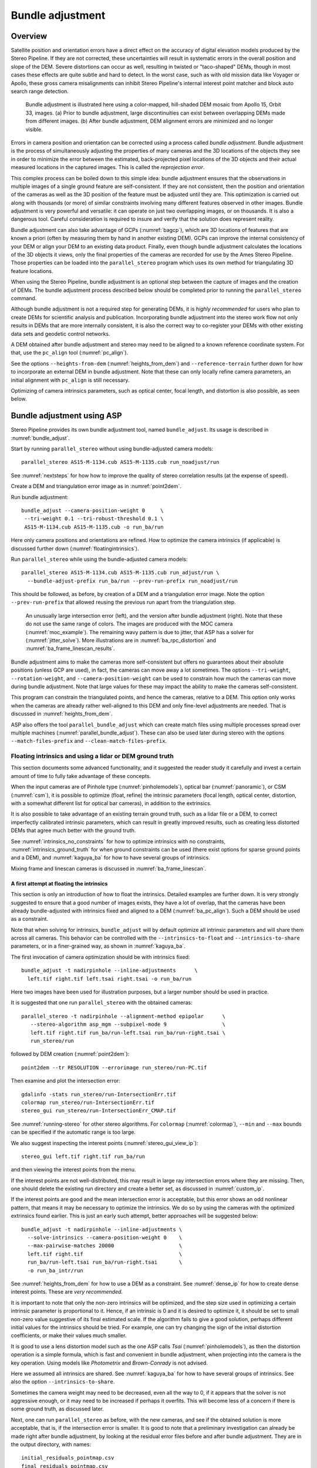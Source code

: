 .. _bundle_adjustment:

Bundle adjustment
=================

Overview
--------

Satellite position and orientation errors have a direct effect on the
accuracy of digital elevation models produced by the Stereo Pipeline. If
they are not corrected, these uncertainties will result in systematic
errors in the overall position and slope of the DEM. Severe distortions
can occur as well, resulting in twisted or "taco-shaped" DEMs, though in
most cases these effects are quite subtle and hard to detect. In the
worst case, such as with old mission data like Voyager or Apollo, these
gross camera misalignments can inhibit Stereo Pipeline's internal
interest point matcher and block auto search range detection.

.. figure:: images/ba_orig_adjusted.png

   Bundle adjustment is illustrated here using a color-mapped, hill-shaded
   DEM mosaic from Apollo 15, Orbit 33, images. (a) Prior to bundle
   adjustment, large discontinuities can exist between overlapping DEMs
   made from different images. (b) After bundle adjustment, DEM alignment
   errors are minimized and no longer visible.

Errors in camera position and orientation can be corrected using a
process called *bundle adjustment*. Bundle adjustment is the process of
simultaneously adjusting the properties of many cameras and the 3D
locations of the objects they see in order to minimize the error between
the estimated, back-projected pixel locations of the 3D objects and
their actual measured locations in the captured images. This is called
the *reprojection error*.

This complex process can be boiled down to this simple idea: bundle
adjustment ensures that the observations in multiple images of a single
ground feature are self-consistent. If they are not consistent, then the
position and orientation of the cameras as well as the 3D position of
the feature must be adjusted until they are. This optimization is
carried out along with thousands (or more) of similar constraints
involving many different features observed in other images. Bundle
adjustment is very powerful and versatile: it can operate on just two
overlapping images, or on thousands. It is also a dangerous tool.
Careful consideration is required to insure and verify that the solution
does represent reality.

Bundle adjustment can also take advantage of GCPs (:numref:`bagcp`), which are
3D locations of features that are known a priori (often by measuring them by
hand in another existing DEM). GCPs can improve the internal consistency of your
DEM or align your DEM to an existing data product. Finally, even though bundle
adjustment calculates the locations of the 3D objects it views, only the final
properties of the cameras are recorded for use by the Ames Stereo Pipeline.
Those properties can be loaded into the ``parallel_stereo`` program which uses
its own method for triangulating 3D feature locations.

When using the Stereo Pipeline, bundle adjustment is an optional step
between the capture of images and the creation of DEMs. The bundle
adjustment process described below should be completed prior to running
the ``parallel_stereo`` command.

Although bundle adjustment is not a required step for generating DEMs,
it is *highly recommended* for users who plan to create DEMs for
scientific analysis and publication. Incorporating bundle adjustment
into the stereo work flow not only results in DEMs that are more
internally consistent, it is also the correct way to co-register your
DEMs with other existing data sets and geodetic control networks.

A DEM obtained after bundle adjustment and stereo may need to be aligned
to a known reference coordinate system. For that, use the ``pc_align``
tool (:numref:`pc_align`).

See the options ``--heights-from-dem`` (:numref:`heights_from_dem`)
and ``--reference-terrain`` further down for how to incorporate an
external DEM in bundle adjustment.  Note that these can only locally
refine camera parameters, an initial alignment with ``pc_align`` is
still necessary.

Optimizing of camera intrinsics parameters, such as optical center,
focal length, and distortion is also possible, as seen below.

.. _baasp:

Bundle adjustment using ASP
---------------------------

Stereo Pipeline provides its own bundle adjustment tool, named
``bundle_adjust``. Its usage is described in :numref:`bundle_adjust`.

Start by running ``parallel_stereo`` without using bundle-adjusted camera
models::

    parallel_stereo AS15-M-1134.cub AS15-M-1135.cub run_noadjust/run

See :numref:`nextsteps` for how how to improve the quality of stereo
correlation results (at the expense of speed).

Create a DEM and triangulation error image as in :numref:`point2dem`.

Run bundle adjustment::

    bundle_adjust --camera-position-weight 0     \
     --tri-weight 0.1 --tri-robust-threshold 0.1 \
     AS15-M-1134.cub AS15-M-1135.cub -o run_ba/run

Here only camera positions and orientations are refined. How to optimize the
camera intrinsics (if applicable) is discussed further down
(:numref:`floatingintrinsics`).

Run ``parallel_stereo`` while using the bundle-adjusted camera models::

    parallel_stereo AS15-M-1134.cub AS15-M-1135.cub run_adjust/run \
      --bundle-adjust-prefix run_ba/run --prev-run-prefix run_noadjust/run

This should be followed, as before, by creation of a DEM and a triangulation
error image. Note the option ``--prev-run-prefix`` that allowed reusing
the previous run apart from the triangulation step.

.. figure:: images/MOC_tri_error.png
   :name: moc_dem_intersection_errors

   An unusually large intersection error (left), and the version after bundle
   adjustment (right). Note that these do not use the same range of colors. The
   images are produced with the MOC camera (:numref:`moc_example`). The
   remaining wavy pattern is due to jitter, that ASP has a solver for
   (:numref:`jitter_solve`). More illustrations are in
   :numref:`ba_rpc_distortion` and :numref:`ba_frame_linescan_results`.

Bundle adjustment aims to make the cameras more self-consistent but offers no
guarantees about their absolute positions (unless GCP are used), in fact, the
cameras can move away a lot sometimes. The options ``--tri-weight``,   
``--rotation-weight``, and ``--camera-position-weight`` can be used to constrain
how much the cameras can move during bundle adjustment. Note that large values
for these may impact the ability to make the cameras self-consistent.

This program can constrain the triangulated points, and hence the cameras,
relative to a DEM. This option only works when the cameras are already
rather well-aligned to this DEM and only fine-level adjustments are needed.
That is discussed in :numref:`heights_from_dem`.

ASP also offers the tool ``parallel_bundle_adjust`` which can create
match files using multiple processes spread over multiple machines
(:numref:`parallel_bundle_adjust`). These can also be used later
during stereo with the options ``--match-files-prefix`` and
``--clean-match-files-prefix``.

.. _floatingintrinsics:

Floating intrinsics and using a lidar or DEM ground truth
~~~~~~~~~~~~~~~~~~~~~~~~~~~~~~~~~~~~~~~~~~~~~~~~~~~~~~~~~

This section documents some advanced functionality, and it suggested the
reader study it carefully and invest a certain amount of time to fully
take advantage of these concepts.

When the input cameras are of Pinhole type (:numref:`pinholemodels`), optical
bar (:numref:`panoramic`), or CSM (:numref:`csm`), it is possible to optimize
(float, refine) the intrinsic parameters (focal length, optical center,
distortion, with a somewhat different list for optical bar cameras), in addition
to the extrinsics. 

It is also possible to take advantage of an existing terrain ground truth, such
as a lidar file or a DEM, to correct imperfectly calibrated intrinsic
parameters, which can result in greatly improved results, such as creating less
distorted DEMs that agree much better with the ground truth.

See :numref:`intrinsics_no_constraints` for how to optimize intrinsics with no
constraints, :numref:`intrinsics_ground_truth` for when ground constraints can
be used (there exist options for sparse ground points and a DEM), and
:numref:`kaguya_ba` for how to have several groups of intrinsics. 

Mixing frame and linescan cameras is discussed in :numref:`ba_frame_linescan`.

.. _intrinsics_no_constraints:

A first attempt at floating the intrinsics
^^^^^^^^^^^^^^^^^^^^^^^^^^^^^^^^^^^^^^^^^^

This section is only an introduction of how to float the intrinsics. Detailed
examples are further down. It is very strongly suggested to ensure that a good
number of images exists, they have a lot of overlap, that the cameras have been
already bundle-adjusted with intrinsics fixed and aligned to a DEM
(:numref:`ba_pc_align`). Such a DEM should be used as a constraint. 

Note that when solving for intrinsics, ``bundle_adjust`` will by default
optimize all intrinsic parameters and will share them across all cameras. This
behavior can be controlled with the ``--intrinsics-to-float`` and
``--intrinsics-to-share`` parameters, or in a finer-grained way, as shown in
:numref:`kaguya_ba`.

The first invocation of camera optimization should be with intrinsics fixed::

     bundle_adjust -t nadirpinhole --inline-adjustments      \
       left.tif right.tif left.tsai right.tsai -o run_ba/run

Here two images have been used for illustration purposes, but a larger number
should be used in practice.

It is suggested that one run ``parallel_stereo`` with the obtained cameras::

     parallel_stereo -t nadirpinhole --alignment-method epipolar      \
        --stereo-algorithm asp_mgm --subpixel-mode 9                  \
        left.tif right.tif run_ba/run-left.tsai run_ba/run-right.tsai \
        run_stereo/run

followed by DEM creation (:numref:`point2dem`)::

     point2dem --tr RESOLUTION --errorimage run_stereo/run-PC.tif

Then examine and plot the intersection error::

     gdalinfo -stats run_stereo/run-IntersectionErr.tif
     colormap run_stereo/run-IntersectionErr.tif
     stereo_gui run_stereo/run-IntersectionErr_CMAP.tif

See :numref:`running-stereo` for other stereo algorithms. For ``colormap``
(:numref:`colormap`), ``--min`` and ``--max`` bounds can be specified if the
automatic range is too large.

We also suggest inspecting the interest points
(:numref:`stereo_gui_view_ip`)::

     stereo_gui left.tif right.tif run_ba/run

and then viewing the interest points from the menu.

If the interest points are not well-distributed, this may result in large ray
intersection errors where they are missing. Then, one should delete the existing
run directory and create a better set, as discussed in :numref:`custom_ip`.

If the interest points are good and the mean intersection error is
acceptable, but this error shows an odd nonlinear pattern, that means
it may be necessary to optimize the intrinsics. We do so by using the
cameras with the optimized extrinsics found earlier. This is just an
early such attempt, better approaches will be suggested below::

     bundle_adjust -t nadirpinhole --inline-adjustments \
       --solve-intrinsics --camera-position-weight 0    \
       --max-pairwise-matches 20000                     \
       left.tif right.tif                               \
       run_ba/run-left.tsai run_ba/run-right.tsai       \
       -o run_ba_intr/run

See :numref:`heights_from_dem` for how to use a DEM as a constraint.
See :numref:`dense_ip` for how to create dense interest points.
These are *very recommended*.

It is important to note that only the non-zero intrinsics will be
optimized, and the step size used in optimizing a certain intrinsic
parameter is proportional to it. Hence, if an intrinsic is 0 and it is
desired to optimize it, it should be set to small non-zero value
suggestive of its final estimated scale. If the algorithm fails to give
a good solution, perhaps different initial values for the intrinsics
should be tried. For example, one can try changing the sign of the
initial distortion coefficients, or make their values much smaller.

It is good to use a lens distortion model such as the one ASP calls
*Tsai* (:numref:`pinholemodels`), as then the distortion operation
is a simple formula, which is fast and convenient in bundle adjustment,
when projecting into the camera is the key operation. Using models
like *Photometrix* and *Brown-Conrady* is not advised.

Here we assumed all intrinsics are shared. See
:numref:`kaguya_ba` for how to have several groups of
intrinsics. See also the option ``--intrinsics-to-share``.

Sometimes the camera weight may need to be decreased, even all the way
to 0, if it appears that the solver is not aggressive enough, or it may
need to be increased if perhaps it overfits. This will become less of a
concern if there is some ground truth, as discussed later.

Next, one can run ``parallel_stereo`` as before, with the new cameras,
and see if the obtained solution is more acceptable, that is, if the
intersection error is smaller. It is good to note that a preliminary
investigation can already be made right after bundle adjustment, by
looking at the residual error files before and after bundle
adjustment. They are in the output directory, with names::

     initial_residuals_pointmap.csv
     final_residuals_pointmap.csv

If desired, these csv files can be converted to a DEM with
``point2dem``, which can be invoked with::

     --csv-format 1:lon,2:lat,4:height_above_datum

then one can look at their statistics, also have them colorized, and
viewed in ``stereo_gui`` (:numref:`plot_csv`).

This file also shows how often each feature is seen in the images, so,
if three images are present, hopefully many features will be seen three
times.

.. _intrinsics_ground_truth:

Using ground truth when floating the intrinsics
^^^^^^^^^^^^^^^^^^^^^^^^^^^^^^^^^^^^^^^^^^^^^^^

If a point cloud having ground truth, such as a DEM or lidar file
exists, say named ``ref.tif``, it can be used as part of bundle
adjustment. For that, the stereo DEM obtained earlier 
needs to be first aligned to this ground truth, such as::

    pc_align --max-displacement VAL           \
      run_stereo/run-DEM.tif ref.tif          \
      --save-inv-transformed-reference-points \
      -o run_align/run 

(see the manual page of this tool in :numref:`pc_align` for more details).

This alignment can then be applied to the cameras as well::

     bundle_adjust -t nadirpinhole --inline-adjustments              \
       --initial-transform run_align/run-inverse-transform.txt       \
       left.tif right.tif run_ba/run-left.tsai run_ba/run-right.tsai \
       --apply-initial-transform-only -o run_align/run

If ``pc_align`` is called with the clouds in reverse order (the denser
cloud should always be the first), when applying the transform to the
cameras in ``bundle_adjust`` one should use ``transform.txt`` instead of
``inverse-transform.txt`` above.

Note that if your ground truth is in CSV format, any tools that use this cloud
must set ``--csv-format`` and perhaps also ``--datum`` and/or ``--csv-srs``.

See :numref:`ba_pc_align` for how to handle the case when input
adjustments exist.

There are two ways of incorporating a ground constraint in bundle adjustment.
The first one assumes that the ground truth is a DEM, and is very easy to use
with a large number of images (:numref:`heights_from_dem`). A second approach
can be used when the ground truth is sparse (and with a DEM as well). This is a
bit more involved (:numref:`reference_terrain`).

.. _heights_from_dem:

Using the heights from a reference DEM
^^^^^^^^^^^^^^^^^^^^^^^^^^^^^^^^^^^^^^

In some situations the DEM obtained with ASP is, after alignment, quite similar
to a reference DEM, but the heights may be off. This can happen, for example,
if the focal length or lens distortion are not accurately known. 

In this case it is possible to borrow more accurate information from the
reference DEM. The option for this is ``--heights-from-dem``. An additional
control is given, in the form of the option ``--heights-from-dem-uncertainty``
(1 sigma, in meters). The smaller its value is, the stronger the DEM constraint.
This value divides the difference between the triangulated points being
optimized and their initial value on the DEM when added to the cost function
(:numref:`how_ba_works`). 

The option ``--heights-from-dem-robust-threshold`` ensures that these weighted
differences plateau at a certain level and do not dominate the problem. The
default value is 0.1, which is smaller than the ``--robust-threshold`` value of
0.5, which is used to control the pixel reprojection error, as that is given a
higher priority. It is suggested to not modify this threshold, and adjust
instead ``--heights-from-dem-uncertainty``.

If a triangulated point is not close to the reference DEM, bundle adjustment
falls back to the ``--tri-weight`` constraint.

Here is an example. As in the earlier section, *we assume that the cameras and
the terrain are already aligned*::

     bundle_adjust -t nadirpinhole               \
       --inline-adjustments                      \
       --solve-intrinsics                        \
       --camera-position-weight 0                \
       --max-pairwise-matches 20000              \
       --heights-from-dem dem.tif                \
       --heights-from-dem-uncertainty 10.0       \
       --parameter-tolerance 1e-12               \
       --remove-outliers-params "75.0 3.0 20 25" \
       left.tif right.tif                        \
       run_align/run-run-left.tsai               \
       run_align/run-run-right.tsai              \
       -o run_ba_hts_from_dem/run

Here we were rather generous with the parameters for removing
outliers, as the input DEM may not be that accurate, and then if tying
too much to it some valid matches be be flagged as outliers otherwise,
perhaps.

It is *strongly suggested* to use dense interest points (:numref:`dense_ip`),
and adjust ``--max-pairwise-matches`` to not throw some of them out. We set
``--camera-position-weight 0``, as hopefully the DEM constraint is enough to
constrain the solution.

The implementation of ``--heights-from-dem`` is as follows. Rays from matching
interest points are intersected with this DEM, and the average of the produced
points is projected vertically onto the DEM. This is declared to be the
intersection point of the rays, and the the triangulated points being optimized
can then be constrained to not vary too much from this location on the DEM.

It is important to note that this heuristic may not be accurate if the rays have
a large intersection error. But, since bundle adjustment usually has two passes,
at the second pass the improved cameras are used to recompute the point on the
DEM with better accuracy. 

This option can be more effective than using ``--reference-terrain`` when there
is a large uncertainty in camera intrinsics.

See two other large-scale examples of using ``--heights-from-dem``, without
floating the intrinsics, in the SkySat processing example (:numref:`skysat`),
using Pinhole cameras, and with linescan Lunar images with variable illumination
(:numref:`sfs-lola`).

Here we assumed all intrinsics are shared. See
:numref:`kaguya_ba` for how to have several groups of
intrinsics. See also the option ``--intrinsics-to-share``.

It is suggested to look at the documentation of all the options
above and adjust them for your use case.

See :numref:`bundle_adjust` for the documentation of all options
above, and :numref:`ba_out_files` for the output reports being saved,
which can help judge how well the optimization worked.

.. _reference_terrain:

Sparse ground truth and using the disparity
^^^^^^^^^^^^^^^^^^^^^^^^^^^^^^^^^^^^^^^^^^^

Here we will discuss an approach that works when the ground truth can
be sparse, and we make use of the stereo disparity. It requires more
work to set up than the earlier one.

We will need to create a disparity from the left and right images
that we will use during bundle adjustment. For that we will take the
disparity obtained in stereo and remove any intermediate transforms
stereo applied to the images and the disparity. This can be done as
follows::

     stereo_tri -t nadirpinhole --alignment-method epipolar \
       --unalign-disparity                                  \
       left.tif right.tif                                   \
       run_ba/run-left.tsai run_ba/run-right.tsai           \
       run_stereo/run               

and then bundle adjustment can be invoked with this disparity and the
DEM/lidar file. Note that we use the cameras obtained after alignment::

     bundle_adjust -t nadirpinhole --inline-adjustments         \
       --solve-intrinsics --camera-position-weight 0            \
       --max-disp-error 50                                      \
       --max-num-reference-points 1000000                       \
       --max-pairwise-matches 20000                             \
       --parameter-tolerance 1e-12                              \
       --robust-threshold 2                                     \
       --reference-terrain lidar.csv                            \
       --reference-terrain-weight 5                             \
       --disparity-list run_stereo/run-unaligned-D.tif          \
       left.tif right.tif                                       \
       run_align/run-run-left.tsai run_align/run-run-right.tsai \
       -o run_ba_intr_lidar/run

Here we set the camera weight all the way to 0, since it is hoped that
having a reference terrain is a sufficient constraint to prevent
over-fitting.

We used ``--robust-threshold 2`` to make the solver work harder
where the errors are larger. This may be increased somewhat if the
distortion is still not solved well in corners.

See the note earlier in the text about what a good lens distortion
model is.

This tool will write some residual files of the form::

     initial_residuals_reference_terrain.txt
     final_residuals_reference_terrain.txt

which may be studied to see if the error-to-lidar decreased. Each
residual is defined as the distance, in pixels, between a terrain point
projected into the left camera image and then transferred onto the right
image via the unaligned disparity and its direct projection into the
right camera.

If the initial errors in that file are large to start with, say more
than 2-3 pixels, there is a chance something is wrong. Either the
cameras are not well-aligned to each other or to the ground, or the
intrinsics are off too much. In that case it is possible the errors are
too large for this approach to reduce them effectively.

We strongly recommend that for this process one should not rely on
bundle adjustment to create interest points, but to use the dense and
uniformly distributed ones created with stereo (:numref:`dense_ip`).

The hope is that after these directions are followed, this will result
in a smaller intersection error and a smaller error to the lidar/DEM
ground truth (the later can be evaluated by invoking
``geodiff --absolute`` on the ASP-created aligned DEM and the reference
lidar/DEM file).

Here we assumed all intrinsics are shared. See 
:numref:`kaguya_ba` for how to have several groups of
intrinsics. See also the option ``--intrinsics-to-share``.

When the lidar file is large, in bundle adjustment one can use the flag
``--lon-lat-limit`` to read only a relevant portion of it. This can
speed up setting up the problem but does not affect the optimization.

Sparse ground truth and multiple images
^^^^^^^^^^^^^^^^^^^^^^^^^^^^^^^^^^^^^^^

Everything mentioned earlier works with more than two images, in fact,
having more images is highly desirable, and ideally the images overlap a
lot. For example, one can create stereo pairs consisting of first and
second images, second and third, third and fourth, etc., invoke the
above logic for each pair, that is, run stereo, alignment to the ground
truth, dense interest point generation, creation of unaligned
disparities, and transforming the cameras using the alignment transform
matrix. Then, a directory can be made in which one can copy the dense
interest point files, and run bundle adjustment with intrinsics
optimization jointly for all cameras. Hence, one should use a command as
follows (the example here is for 4 images)::

     disp1=run_stereo12/run-unaligned-D.tif
     disp2=run_stereo23/run-unaligned-D.tif
     disp3=run_stereo34/run-unaligned-D.tif
     bundle_adjust -t nadirpinhole --inline-adjustments       \
       --solve-intrinsics  --camera-position-weight 0         \
       img1.tif img2.tif img3.tif img4.tif                    \
       run_align_12/run-img1.tsai run_align12/run-img2.tsai   \
       run_align_34/run-img3.tsai run_align34/run-img4.tsai   \
       --reference-terrain lidar.csv                          \
       --disparity-list "$disp1 $disp2 $disp3"                \
       --robust-threshold 2                                   \
       --max-disp-error 50 --max-num-reference-points 1000000 \
       --overlap-limit 1 --parameter-tolerance 1e-12          \
       --reference-terrain-weight 5                           \   
       -o run_ba_intr_lidar/run

In case it is desired to omit the disparity between one pair of images,
for example, if they don't overlap, instead of the needed unaligned
disparity one can put the word ``none`` in this list.

Notice that since this joint adjustment was initialized from several
stereo pairs, the second camera picked above, for example, could have
been either the second camera from the first pair, or the first camera
from the second pair, so there was a choice to make. In :numref:`skysat`
an example is shown where a preliminary
bundle adjustment happens at the beginning, without using a reference
terrain, then those cameras are jointly aligned to the reference
terrain, and then one continues as done above, but this time one need
not have dealt with individual stereo pairs.

The option ``--overlap-limit`` can be used to control which images
should be tested for interest point matches, and a good value for it is
say 1 if one plans to use the interest points generated by stereo,
though a value of 2 may not hurt either. One may want to decrease
``--parameter-tolerance``, for example, to 1e-12, and set a value for
``--max-disp-error``, e.g, 50, to exclude unreasonable disparities (this
last number may be something one should experiment with, and the results
can be somewhat sensitive to it). A larger value of
``--reference-terrain-weight`` can improve the alignment of the cameras
to the reference terrain.

Also note the earlier comment about sharing and floating the intrinsics
individually.

.. _kaguya_ba:

Refining the intrinsics per sensor
~~~~~~~~~~~~~~~~~~~~~~~~~~~~~~~~~~

Given a set of sensors, with each acquiring several images, we will optimize the
intrinsics per sensor. All images acquired with the same sensor will share the
same intrinsics, and none will be shared across sensors.

We will work with Kaguya TC linescan cameras and the CSM camera model
(:numref:`csm`). Pinhole cameras in .tsai format (:numref:`pinholemodels`) and
Frame cameras in CSM format (:numref:`csm_frame_def`) can be used as well.

See :numref:`floatingintrinsics` for an introduction on how optimizing intrinsics
works, and :numref:`kaguya_tc` for how to prepare and use Kaguya TC cameras.

See :numref:`ba_frame_linescan` for fine-level control per group and for how 
to mix frame and linescan cameras.

.. _kaguya_watch:

Things to watch for
^^^^^^^^^^^^^^^^^^^

Optimizing the intrinsics can be tricky. One has to be careful to select a
non-small set of images that have a lot of overlap, similar illumination, and 
an overall good baseline between enough images (:numref:`stereo_pairs`).

It is suggested to do a lot of inspections along the way. If things turn out to
work poorly, it is often hard to understand at what step the process failed.
Most of the time the fault lies with the data not satisfying the assumptions
being made.

The process will fail if, for example, the data is not well-aligned before
the refinement of intrinsics is started, if the illumination is so different that
interest point matches cannot be found, or if something changed about a sensor
and the same intrinsics don't work for all images acquired with that sensor.

The ``cam_test`` tool (:numref:`cam_test`) can be used to check if the distortion
model gets inverted correctly. The distortion model should also be expressive
enough to model the distortion in the images.

Image selection
^^^^^^^^^^^^^^^

We chose a set of 10 Kaguya stereo pairs with a lot of overlap (20 images in
total). The left image was acquired with the ``TC1`` sensor, and the right one
with ``TC2``. These sensors have different intrinsics.

Some Kaguya images have different widths. These should not be mixed together.
Of the images with narrower width, it was observed that images acquired with 
"morning" illumination need different calibration than the rest. Hence,
there will be two groups of intrinsics for the narrow TC images.

Some images had very large difference in illumination (not for the same stereo
pair). Then, finding of matching interest points can fail. Kaguya images are
rather well-registered to start with, so the resulting small misalignment that
could not be corrected by bundle adjustment was not a problem in solving for
intrinsics, and ``pc_align`` (:numref:`pc_align`) was used later for individual
alignment. This is not preferable, in general. It was tricky however to find
many images with a lot of overlap, so this had to make do.

A modification of the work flow for the case of images with very different
illumination is in :numref:`kaguya_ba_illumination`.

.. _kaguya_ba_initial_ba:

Initial bundle adjustment with fixed intrinsics
^^^^^^^^^^^^^^^^^^^^^^^^^^^^^^^^^^^^^^^^^^^^^^^

Put the image and camera names in plain text files named ``images.txt`` and
``cameras.txt``. These must be in one-to-one correspondence, and with one image
or camera per line. 

The order should be with TC1 images being before TC2. Later we will use the same
order when these are subdivided by sensor.

Initial bundle adjustment is done with the intrinsics fixed.

::

     parallel_bundle_adjust                      \
       --nodes-list nodes.txt                    \
       --image-list images.txt                   \
       --camera-list cameras.txt                 \
       --num-iterations 50                       \
       --tri-weight 0.2                          \
       --tri-robust-threshold 0.2                \
       --camera-position-weight 0                \
       --auto-overlap-params 'dem.tif 15'        \
       --remove-outliers-params '75.0 3.0 20 20' \
       --ip-per-tile 2000                        \
       --matches-per-tile 2000                   \
       --max-pairwise-matches 20000              \
       -o ba/run 

The option ``--auto-overlap-params`` is used with a prior DEM (such as gridded
and filled with ``point2dem`` at low resolution based on LOLA RDR data). This is
needed to estimate which image pairs overlap.

The option ``--remove-outliers-params`` is set so that only the worst outliers
(with reprojection error of 20 pixels or more) are removed. That because
imperfect intrinsics may result in accurate interest points that have a
somewhat large reprojection error. We want to keep such features in the corners
to help refine the distortion parameters.

The option ``--ip-per-tile`` is set to a large value so that many interest
points are generated, and then the best ones are kept. This can be way too large
for big images. (Consider using instead ``--ip-per-image``.) The option
``--matches-per-tile`` tries to ensure matches are uniformly distributed
(:numref:`custom_ip`).

Normally 50 iterations should be enough. Two passes will happen. After each 
pass outliers will be removed.

It is very strongly suggested to inspect the obtained clean match files (that
is, without outliers) with ``stereo_gui``
(:numref:`stereo_gui_pairwise_matches`), and reprojection errors in the final
``pointmap.csv`` file (:numref:`ba_out_files`), using ``stereo_gui`` as well
(:numref:`plot_csv`). Insufficient or poorly distributed clean interest point
matches will result in a poor solution.

The reprojection errors are plotted in :numref:`kaguya_intrinsics_opt_example`.

Running stereo
^^^^^^^^^^^^^^

We will use the optimized CSM cameras saved in the ``ba`` directory
(:numref:`csm_state`). For each stereo pair, run::

    parallel_stereo                    \
      --job-size-h 2500                \
      --job-size-w 2500                \
      --stereo-algorithm asp_mgm       \
      --subpixel-mode 9                \
      --nodes-list nodes.txt           \
      left.cub right.cub               \
      ba/run-left.adjusted_state.json  \
      ba/run-right.adjusted_state.json \
      stereo_left_right/run

Then we will create a DEM at the resolution of the input images,
which in this case is 10 m/pixel. The local stereographic projection
will be used.

::

    point2dem --tr 10    \
      --errorimage       \
      --stereographic    \
      --proj-lon 93.7608 \
      --proj-lat 3.6282  \
      stereo_left_right/run-PC.tif

Normally it is suggested to rerun stereo with mapprojected images
(:numref:`mapproj-example`) to get higher quality results. For the current goal,
of optimizing the intrinsics, the produced terrain is good enough. See also
:numref:`nextsteps` for a discussion of various stereo algorithms.

Inspect the produced DEMs and intersection error files (:numref:`point2dem`).
The latter can be colorized (:numref:`colorize`). Use ``gdalinfo -stats``
(:numref:`gdal_tools`) to see the statistics of the intersection error. In this
case it turns out to be around 4 m, which, given the ground resolution of 10
m/pixel, is on the high side. The intersection errors are also higher at left
and right image edges, due to distortion. (For a frame sensor this error will
instead be larger in the corners.)

Evaluating agreement between the DEMs
^^^^^^^^^^^^^^^^^^^^^^^^^^^^^^^^^^^^^

Overlay the produced DEMs and check for any misalignment. This may happen 
if there are insufficient interest points or if the unmodeled distortion 
is large.

Create a blended average DEM from the produced DEMs using the
``dem_mosaic`` (:numref:`dem_mosaic`)::

     dem_mosaic stereo*/run-DEM.tif -o mosaic_ba.tif

Alternatively, such a DEM can be created from LOLA RDR data, if dense enough, 
as::

  point2dem                               \
    --csv-format 2:lon,3:lat,4:radius_km  \
    --search-radius-factor 10             \
    --tr <grid size> --t_srs <projection> \
    lola.csv

It is likely better, however, to ensure there is a lot of overlap between the
input images and use the stereo DEM mosaic rather than LOLA.

*The process will fail if the DEM that is used as a constraint is misaligned
with the cameras.* Alignment is discussed in :numref:`intrinsics_ground_truth`.
 
It is useful to subtract each DEM from the mosaic using ``geodiff``
(:numref:`geodiff`)::

     geodiff mosaic_ba.tif stereo_left_right/run-DEM.tif \
       -o stereo_left_right/run

These differences can be colorized with ``stereo_gui`` using the ``--colorbar``
option (:numref:`colorize`). The std dev of the obtained signed difference 
can be used as a measure of discrepancy. These errors should go down after
refining the intrinsics.

Uniformly distributed interest points
^^^^^^^^^^^^^^^^^^^^^^^^^^^^^^^^^^^^^

For the next step, refining the intrinsics, it is important to have
well-distributed interest points. 

Normally, the sparse interest points produced with bundle adjustment so far can
be used. *For most precise work, dense and uniformly distributed interest points
produced from disparity are necessary* (:numref:`dense_ip`).

For example, if the input dataset consists of 6 overlapping stereo pairs, stereo
can be run between each left image and every other right image, producing 36
sets of dense interest points. 

The interest point file names must be changed to respect the *naming convention*
(:numref:`ba_match_files`), reflecting the names of the raw images, then passed
to ``bundle_adjust`` via the ``--match-files`` option.

One can also take the sparse interest points, and augment them with dense
interest points from stereo only for a select set of pairs. All these must
then use the same naming convention.

Refining the intrinsics
^^^^^^^^^^^^^^^^^^^^^^^

We will use the camera files produced by ``bundle_adjust`` before, with names as
``ba/run-*.adjusted_state.json``. These have the refined position and
orientation. We will re-optimize those together with the intrinsics parameters,
including distortion (which in ``bundle_adjust`` goes by the name
``other_intrinsics``).

The images and (adjusted) cameras for individual sensors should be put in
separate files, but in the same overall order as before, to be able reuse the
match files. Then, the image lists will be passed to the ``--image-list`` option
with comma as separator (no spaces), and the same for the camera lists. The
bundle adjustment command becomes::

  bundle_adjust --solve-intrinsics                 \
    --inline-adjustments                           \
    --intrinsics-to-float                          \
    "optical_center focal_length other_intrinsics" \
    --image-list tc1_images.txt,tc2_images.txt     \
    --camera-list tc1_cameras.txt,tc2_cameras.txt  \
    --num-iterations 10                            \
    --clean-match-files-prefix ba/run              \
    --heights-from-dem mosaic_ba.tif               \
    --heights-from-dem-uncertainty 10.0            \
    --heights-from-dem-robust-threshold 0.1        \
    --remove-outliers-params '75.0 3.0 20 20'      \
    --max-pairwise-matches 20000                   \
    -o ba_other_intrinsics/run

See :numref:`heights_from_dem` for the option ``--heights-from-dem``, and 
:numref:`bundle_adjust` for the documentation of all options above.

If large errors are still left at the image periphery, adjust
``--heights-from-dem-uncertainty``. If a small value of this is used with an
inaccurate prior DEM, it will make the results worse. Also consider adding more
images overlapping with the current ones.

.. figure:: images/kaguya_intrinsics_opt_example.png
   :name: kaguya_intrinsics_opt_example
   :alt: kaguya_intrinsics_opt_example

   The reprojection errors (``pointmap.csv``) before (top) and after (bottom)
   refinement of distortion. Some outliers are still visible but are harmless.
   Dense and uniformly distributed interest points (:numref:`dense_ip`) are
   strongly suggested, but not used here. 
   
   It can be seen that many red vertical patterns are now much attenuated (these
   correspond to individual image edges). On the right some systematic errors
   are seen (due to the search range in stereo chosen here being too small and
   some ridges having been missed). Those do not affect the optimization. Using
   mapprojected images would have helped with this. The ultimate check will be
   the comparison with LOLA RDR (:numref:`kaguya_intrinsics_alignment_diff`).
   Plotted with ``stereo_gui`` (:numref:`plot_csv`).

Recreation of the stereo DEMs
^^^^^^^^^^^^^^^^^^^^^^^^^^^^^

The new cameras can be used to redo stereo and the DEMs. It is suggested to 
use the option ``--prev-run-prefix`` in ``parallel_stereo`` to 
redo only the triangulation operation, which greatly speeds up processing
(see :numref:`bathy_reuse_run` and :numref:`mapproj_reuse`).

As before, it is suggested to examine the intersection error and the difference
between each produced DEM and the corresponding combined averaged DEM. These
errors drop by a factor of about 2 and 1.5 respectively. 

Comparing to an external ground truth
^^^^^^^^^^^^^^^^^^^^^^^^^^^^^^^^^^^^^

We solved for intrinsics by constraining against the averaged mosaicked DEM of
the stereo pairs produced with initial intrinsics. This works reasonably well if
the error due to distortion is somewhat small and the stereo pairs overlap
enough that this error gets averaged out in the mosaic.

Ideally, a known accurate external DEM should be used. For example, one could
create DEMs using LRO NAC data. Note that many such DEMs would be need to be
combined, because LRO NAC has a much smaller footprint.

Should such a DEM exist, before using it instead of the averaged mosaic, the
mosaic (or individual stereo DEMs) should be first aligned to the external DEM.
Then, the same alignment transform should be applied to the cameras
(:numref:`ba_pc_align`). Then the intrinsics optimization can happen as before. 

We use the sparse `LOLA RDR
<https://ode.rsl.wustl.edu/moon/lrololadatapointsearch.aspx>`_ dataset for
final validation. This works well enough because the ground footprint of Kaguya TC is
rather large. 

Each stereo DEM, before and after intrinsics refinement, is individually aligned to 
LOLA, and the signed difference to LOLA is found.

::

     pc_align --max-displacement 50                  \
       --save-inv-transformed-reference-points       \
       dem.tif lola.csv                              \
       -o run_align/run

     point2dem --tr 10   \
      --errorimage       \
      --stereographic    \
      --proj-lon 93.7608 \
      --proj-lat 3.6282  \
      run_align/run-trans_reference.tif 

    geodiff --csv-format 2:lon,3:lat,4:radius_km     \
      run_align/run-trans_reference-DEM.tif lola.csv \
      -o run_align/run

The ``pc_align`` tool is quite sensitive to the value of ``--max-displacement``
(:numref:`pc_align_max_displacement`). Here it was chosen to be somewhat larger
than the vertical difference between the two datasets to align. That because
KaguyaTC is already reasonably well-aligned.

.. figure:: images/kaguya_intrinsics_diff.png
   :name: kaguya_intrinsics_alignment_diff
   :alt: kaguya_intrinsics_alignment_diff

   The signed difference between aligned stereo DEMs and LOLA RDR before (top)
   and after (bottom) refinement of distortion. (Blue = -20 meters, red = 20
   meters.) It can be seen that the warping of the DEMs due to distortion is much
   reduced. Plotted with ``stereo_gui`` (:numref:`plot_csv`).

.. _kaguya_ba_illumination:

Handling images with very different illumination
^^^^^^^^^^^^^^^^^^^^^^^^^^^^^^^^^^^^^^^^^^^^^^^^

If each stereo pair has consistent illumination, but the illumination is very
different between pairs, then the above approach may not work well as tie points
could be hard to find. It is suggested to do the initial bundle adjustment per
each stereo pair, followed by alignment of the individual produced DEMs to a
reference dataset.

Apply the alignment transform to the pairwise bundle-adjusted cameras as well
(:numref:`ba_pc_align`), and use these cameras for the refinement of intrinsics,
with the ground constraint being the mosaic of these aligned DEMs. 

It is suggested to examine how each aligned DEM differs from the
reference, and the same for their mosaic. The hope is that the mosaicking will
average out the errors in the individual DEMs.

If a lot of such stereo pairs are present, for the purpose of refinement of
intrinsics it is suggested to pick just a handful of them, corresponding to the
area where the mosaicked DEM differs least from the reference, so where the
distortion artifacts are most likely to have been averaged well.

.. _ba_frame_linescan:

Mixing frame and linescan cameras
~~~~~~~~~~~~~~~~~~~~~~~~~~~~~~~~~

So far we discussed refining the intrinsics for pinhole (frame) cameras, such as
in :numref:`heights_from_dem`, and for linescan cameras, such as in
:numref:`kaguya_ba`.

Here we will consider the situation when we have both. It is assumed that the
images acquired with these sensors are close in time and have similar
illumination. There should be a solid amount of image overlap, especially in the
corners of the images whose distortion should be optimized. 

It will be illustrated how the presumably more accurate linescan sensor images
can be used to refine the intrinsics of the frame sensor.

Preparing the inputs
^^^^^^^^^^^^^^^^^^^^

The frame cameras can be in the black-box RPC format (:numref:`rpc`), or any
other format supported by ASP. The cameras can be converted to the CSM format
using ``cam_gen`` (:numref:`cam_gen_frame`). This will find the best-fit
intrinsics, including the lens distortion. 

It is important to know at least the focal length of the frame cameras somewhat
accurately. This can be inferred based on satellite elevation and ground
footprint.

Once the first frame camera is converted to CSM, the rest of them that are
supposed to be for the same sensor model can borrow the just-solved intrinsic
parameters using the option ``--sample-file prev_file.json`` (the ``cam_gen``
manual has the full invocation).

The linescan cameras can be converted to CSM format using ``cam_gen`` as well
(:numref:`cam_gen_linescan`). This does not find a best-fit model, but rather
reads the linescan sensor poses and intrinsics from the input file.  

We will assume we have two frame camera images sharing intrinsics, named
``frame1.tif`` and ``frame2.tif``, and two linescan camera images, for which
will not enforce that the intrinsics are shared. They can even be from different
vendors. The linescan intrinsics will be kept fixed. Assume these files are
named ``linescan1.tif`` and ``linescan2.tif``. The camera names will have the
same convention, but ending in ``.json``.

Initial bundle adjustment
^^^^^^^^^^^^^^^^^^^^^^^^^

The same approach as in :numref:`kaguya_ba_initial_ba` can be used.
A DEM may be helpful to help figure out which image pairs overlap, but is not 
strictly necessary. 

Ensure consistent order of the images and cameras, both here and in the next
steps. This will guarantee that all generated match files will be used. The
order here will be ``frame1``, ``frame2``, ``linescan1``, ``linescan2``.

It is very strongly suggested to examine the stereo convergence angles 
(:numref:`ba_conv_angle`). The angles between each frame pair and each linescan
pair better be at least 15 degrees, to ensure a robust solution.

Also examine the pairwise matches in ``stereo_gui``
(:numref:`stereo_gui_pairwise_matches`), the final residuals per camera
(:numref:`ba_errors_per_camera`), and per triangulated point
(:numref:`ba_err_per_point`). The latter can be visualized in ``stereo_gui``
(:numref:`plot_csv`). The goal is to ensure well-distributed features,
and that the errors are pushed down uniformly.

Dense interest points produced from stereo may be necessary
(:numref:`dense_ip`).

Evaluation of terrain models
^^^^^^^^^^^^^^^^^^^^^^^^^^^^

As in :numref:`kaguya_ba`, it is suggested to create several stereo DEMs after
the initial bundle adjustment. For example, make one DEM for the frame camera
pair, and a second for the linescan one. Use mapprojected images, the
``asp_mgm`` algorithm (:numref:`nextsteps`), and a local stereographic
projection for the produced DEMs.

One should examine the triangulation error for each DEM
(:numref:`triangulation_error`), and the difference between them with
``geodiff`` (:numref:`geodiff`). Strong systematic errors for the frame camera
data will then motivate the next steps.

Refinement of the frame camera intrinsics
^^^^^^^^^^^^^^^^^^^^^^^^^^^^^^^^^^^^^^^^^

We will follow closely the recipe in :numref:`kaguya_ba`. It is suggested to use
for the refinement step the linescan DEM as a constraint (option
``--heights-from-dem``). If a different DEM is employed, the produced bundle-adjusted
cameras and DEMs should be aligned to it first (:numref:`ba_pc_align`).

As for :numref:`kaguya_ba`, we need to create several text files, with each
having the names of the images whose intrinsics are shared, and the same for the
cameras.

If not sure that the linescan cameras have the same intrinsics, they can be kept
in different files. We will keep those intrinsics fixed in either ase.

Assume the previous bundle adjustment was done with the output prefix
``ba/run``. The files for the next step are created as follows. For the
cameras::

    ls ba/run-frame1.adjusted_state.json \
       ba/run-frame2.adjusted_state.json > frame_cameras.txt
    ls ba/run-linescan1.adjusted_state.json > linescan1_cameras.txt
    ls ba/run-linescan2.adjusted_state.json > linescan2_cameras.txt
 
and similarly the images. Hence, we have 3 groups of sensors. These
files will be passed to ``bundle_adjust`` as follows::

  --image-list frame_images.txt,linescan1_images.txt,linescan2_images.txt      \
  --camera-list frame_cameras.txt,linescan1_cameras.txt,linescan2_cameras.txt
 
Use a comma as separator, and no spaces.

We will float the intrinsics for the frame cameras, and keep the linescan intrinsics
(but not poses) fixed. This is accomplished with the option::

  --intrinsics-to-float '1:focal_length,optical_center,other_intrinsics 
                         2:none 3:none'

Optimizing the optical center may not be necessary, as this intrinsic parameter
may correlate with the position of the cameras, and these are not easy to
separate. Optimizing this may produce an implausible optical center.

Dense matches from disparity would likely result in better results
(:numref:`dense_ip`).

.. _ba_frame_linescan_results:

Post-refinement evaluation
^^^^^^^^^^^^^^^^^^^^^^^^^^

New DEMs and intersection error maps can be created. The previous stereo runs
can be reused with the option ``--prev-run-prefix`` in ``parallel_stereo`` (:numref:`mapproj_reuse`).

.. figure:: images/frame_linescan_dem_diff.png
   :name: frame_linescan_dem_diff
   :alt: frame_linescan_dem_diff

   The signed difference between the frame and linescan DEMs before intrinsics
   refinement (left) and after (right).

.. figure:: images/frame_linescan_intersection_error.png
   :name: frame_linescan_intersection_error
   :alt: frame_linescan_intersection_error

   The triangulation error for the frame cameras before refinement of intrinsics
   (left) and after (right). It can be seen in both figures that systematic
   differences are greatly reduced.

.. _custom_ip:

Custom approaches to interest points
~~~~~~~~~~~~~~~~~~~~~~~~~~~~~~~~~~~~

.. _sparse_ip:

Sparse and roughly uniformly distributed interest points
^^^^^^^^^^^^^^^^^^^^^^^^^^^^^^^^^^^^^^^^^^^^^^^^^^^^^^^^

To attempt to create roughly uniformly distributed *sparse* interest points
during bundle adjustment, use options along the lines ``--ip-per-tile 1000
--matches-per-tile 500 --max-pairwise-matches 10000``.  

If the images have very different perspectives, it is suggested to create the
interest points based on mapprojected images (:numref:`mapip`.)

Note that if the images are big, this will result in a very large number of
potential matches, because a tile has the size of 1024 pixels. (See
:numref:`ba_options` for the reference documentation for these options.)

To produce sparse interest point matches that are accurate to *subpixel level*,
use ``--ip-detect-method 1``.

.. _dense_ip:

Dense and uniformly distributed interest points
^^^^^^^^^^^^^^^^^^^^^^^^^^^^^^^^^^^^^^^^^^^^^^^

Dense and uniformly distributed interest points can be created during stereo. If
having many images, that will mean many combinations of stereo pairs. 

The resulting interest points will be between the *original, unprojected and
unaligned images*. This is true even when stereo itself is done with
*mapprojected images*.

For each stereo invocation, add options along the lines of::

    --num-matches-from-disparity 10000

or::

    --num-matches-from-disp-triplets 10000

in order to create such a match file.

Only the first approach is supported with mapprojected images. See
:numref:`triangulation_options` for more details. 

The produced match file name is named along the lines of::

   run/run-disp-left__right.match

where ``left.tif`` and ``right.tif`` are the input images. If these images are
mapprojected, the latest ASP (post version 3.4.0) will instead adjust the match
file name to reflect the original, unprojected image names, as the matches are
between those images. 

In either case, the produced match files must be copied to the same directory,
and *use the standard naming convention* for the original image names
(:numref:`ba_match_files`). The match files must be passed to ``bundle_adjust``
via the ``--match-files-prefix`` option. In this example, the prefix would be
``run/run-disp``.

Invoke ``bundle_adjust`` with an option along the lines of
``--max-pairwise-matches 20000`` (or larger) to ensure that on reading the
interest points the full set is kept. 

Interest points from mapprojected images
^^^^^^^^^^^^^^^^^^^^^^^^^^^^^^^^^^^^^^^^

Interest point matches can be found between mapprojected images first, and those
can be unprojected and used in bundle adjustment. This can produce many more
interest points when the difference of perspective or scale between images is
large. See :numref:`mapip`.

.. _limit_ip:

Limit extent of interest point matches
^^^^^^^^^^^^^^^^^^^^^^^^^^^^^^^^^^^^^^

To limit the triangulated points produced from interest points to a certain area
during bundle adjustment, two approaches are supported. One is the option
``--proj-win``, coupled with ``--proj-str``. 

The other is using the ``--weight-image`` option (also supported by the jitter
solver, :numref:`jitter_solve`). In locations where a given georeferenced weight
image has non-positive or nodata values, triangulated points will be ignored.
Otherwise each pixel reprojection error will be multiplied by the weight closest
geographically to the triangulated point. The effect is to work harder on the
areas where the weight is higher. 
 
Such a weight image can be created from a regular georeferenced image with
positive pixel values as follows. Open it in ``stereo_gui``, and draw on top of
it one or more polygons, each being traversed in a counterclockwise direction,
and with any holes oriented clockwise (:numref:`plot_poly`). Save this shape as
``poly.shp``, and then run::

    cp georeferenced_image.tif aux_image.tif
    gdal_rasterize -i -burn -32768 poly.shp aux_image.tif

This will keep the data inside the polygons and set the data outside to this value.
The value to burn should be negative and smaller than any valid pixel value in
the image. To keep the data outside the polygons, omit the ``-i`` option.

Then, create a mask of valid values using ``image_calc`` (:numref:`image_calc`),
as follows::

    image_calc -c "max(sign(var_0), 0)" \
     --output-nodata-value var_0        \
     aux_image.tif -o weight.tif

Examine the obtained image in ``stereo_gui`` and click on various pixels to
inspect the values. 

If the image does not have positive values to start with, those values
can be first shifted up with ``image_calc``. 

Various such weight images can be merged with ``dem_mosaic``
(:numref:`dem_mosaic`) or the values manipulated with ``image_calc``.

.. _ba_rpc_distortion:

RPC lens distortion
~~~~~~~~~~~~~~~~~~~

ASP provides a lens distortion model for Pinhole cameras
(:numref:`pinholemodels`) that uses Rational Polynomial Coefficients (RPC) of
arbitrary degree (:numref:`rpc_distortion`). This can help fit lens distortion
where other simpler models cannot.

The tool ``convert_pinhole_model`` (:numref:`convert_pinhole_model`) can create
camera models with RPC distortion. 

It is very important for the input distortion coefficients to be manually
modified so they are on the order of 1e-7 or more, as otherwise they will be
hard to optimize and may stay small. In the latest builds this is done
automatically by ``bundle_adjust`` (option ``--min-distortion``).

See :numref:`intrinsics_ground_truth` and :numref:`kaguya_ba` for examples of
how to to optimize the lens distortion. An example specifically using RPC is
illustrated in :numref:`kh7_fig`. It is suggested to use dense interest point
matches from disparity (:numref:`dense_ip`).

.. figure:: images/biradial_err_rpc.png

  Triangulation error (:numref:`triangulation_error`) examples without modeling
  distortion (top), and after optimizing the lens distortion with RPC of degree
  6 (bottom). The dataset for this example was acquired by a drone and had "biradial"
  distortion.
  
.. _jigsaw:

Bundle adjustment using ISIS
----------------------------

In what follows we describe how to do bundle adjustment using ISIS's
toolchain. It also serves to describe bundle adjustment in more detail,
which is applicable to other bundle adjustment tools as well, including
Stereo Pipeline's own tool.

ASP's ``bundle_adjust`` program can read and write the ISIS control network
format, hence the ASP and ISIS tools can be compared or used together
(:numref:`control_network`).

In bundle adjustment, the position and orientation of each camera
station are determined jointly with the 3D position of a set of image
tie-points points chosen in the overlapping regions between images. Tie
points, as suggested by the name, tie multiple camera images together.
Their physical manifestation would be a rock or small crater than can be
observed across more than one image.

Tie-points are automatically extracted using ISIS's ``autoseed`` and
``pointreg`` (alternatively one could use a number of outside methods
such as the famous SURF :cite:`surf08`). Creating a
collection of tie points, called a *control network*, is a three step
process. First, a general geographic layout of the points must be
decided upon. This is traditionally just a grid layout that has some
spacing that allows for about 20-30 measurements to be made per image.
This shows up in slightly different projected locations in each image
due to their slight misalignments. The second step is to have an
automatic registration algorithm try to find the same feature in all
images using the prior grid as a starting location. The third step is to
manually verify all measurements visually, checking to insure that each
measurement is looking at the same feature.

.. figure:: images/ba_feature_observation.png
   :name: ba_feature
   :alt:  A feature observation

   A feature observation in bundle adjustment, from
   :cite:`moore09`

Bundle adjustment in ISIS is performed with the ``jigsaw`` executable.
It generally follows the method described
in :cite:`triggs00` and determines the best camera
parameters that minimize the projection error given by

.. math::

     {\bf \epsilon} = \sum_k\sum_j(I_k-I(C_j, X_k))^2

where :math:`I_k` are the tie points on the image plane, :math:`C_j` are the
camera parameters, and :math:`X_k` are the 3D positions associated with features
:math:`I_k`. :math:`I(C_j, X_k)` is an image formation model (i.e. forward
projection) for a given camera and 3D point. To recap, it projects the 3D point,
:math:`X_k`, into the camera with parameters :math:`C_j`. 

This produces a predicted image location for the 3D point that is compared
against the observed location, :math:`I_k`. It then reduces this error with the
Levenberg-Marquardt algorithm (LMA). Speed is improved by using sparse methods
as described in :cite:`hartley04`, :cite:`konolige:sparsesparse`, and
:cite:`cholmod`.

Even though the arithmetic for bundle adjustment sounds clever, there
are faults with the base implementation. Imagine a case where all
cameras and 3D points were collapsed into a single point. If you
evaluate the above cost function, you'll find that the error is indeed
zero. This is not the correct solution if the images were taken from
orbit. Another example is if a translation was applied equally to all 3D
points and camera locations. This again would not affect the cost
function. This fault comes from bundle adjustment's inability to control
the scale and translation of the solution. It will correct the geometric
shape of the problem, yet it cannot guarantee that the solution will
have correct scale and translation.

ISIS attempts to fix this problem by adding two additional cost
functions to bundle adjustment. First of which is

.. math::

     {\bf \epsilon} = \sum_j(C_j^{initial}-C_j)^2. 

This constrains camera parameters to stay relatively close to their initial
values. Second, a small handful of 3D ground control points can be chosen by
hand and added to the error metric as

.. math::

     {\bf \epsilon} = \sum_k(X_k^{gcp}-X_k)^2 
     
to constrain these points to known locations in the planetary coordinate frame.
A physical example of a ground control point could be the location of a lander
that has a well known location. GCPs could also be hand-picked points against a
highly regarded and prior existing map such as the THEMIS Global Mosaic or the
LRO-WAC Global Mosaic.

Like other iterative optimization methods, there are several conditions that
will cause bundle adjustment to terminate. When updates to parameters become
insignificantly small or when the error, :math:`{\bf \epsilon}`, becomes
insignificantly small, then the algorithm has converged and the result is most
likely as good as it will get. However, the algorithm will also terminate when
the number of iterations becomes too large in which case bundle adjustment may
or may not have finished refining the parameters of the cameras.

.. _ba_example:

Tutorial: Processing Mars Orbital Camera images
~~~~~~~~~~~~~~~~~~~~~~~~~~~~~~~~~~~~~~~~~~~~~~~

This tutorial for ISIS's bundle adjustment tools is taken from
:cite:`lunokhod:controlnetwork` and
:cite:`lunokhod:gcp`. These tools are not a product of NASA
nor the authors of Stereo Pipeline. They were created by USGS and their
documentation is available at :cite:`isis:documentation`.

What follows is an example of bundle adjustment using two MOC images of Hrad
Vallis. We use images E02/01461 and M01/00115, the same as used in
:numref:`moc_tutorial`. These images are available from NASA's PDS (the ISIS
``mocproc`` program will operate on either the IMQ or IMG format files, we use
the ``.imq`` below in the example). 

Ensure that ISIS and its supporting data is installed, per :numref:`planetary_images`,
and that ``ISISROOT`` and ``ISIS3DATA`` are set. The string ``ISIS>`` is not 
part of the shell commands below, it is just suggestive of the fact that we operate
in an ISIS environment.

Fetch the MOC images anc convert them to ISIS cubes.

::

     ISIS> mocproc from=E0201461.imq to=E0201461.cub mapping=no
     ISIS> mocproc from=M0100115.imq to=M0100115.cub mapping=no

Note that the resulting images are not map-projected. That because bundle
adjustment requires the ability to project arbitrary 3D points into the camera
frame. The process of map-projecting an image dissociates the camera model from
the image. Map-projecting can be perceived as the generation of a new infinitely
large camera sensor that may be parallel to the surface, a conic shape, or
something more complex. That makes it extremely hard to project a random point
into the camera's original model. The math would follow the transformation from
projection into the camera frame, then projected back down to surface that ISIS
uses, then finally up into the infinitely large sensor. ``Jigsaw`` does not
support this and thus does not operate on map-projected images. 

ASP's ``bundle_adjust`` program, however, can create and match features
on mapprojected images, and then project those into the original images
(:numref:`mapip`).

Before we can dive into creating our tie-point measurements we must
finish prepping these images. The following commands will add a vector
layer to the cube file that describes its outline on the globe. It will
also create a data file that describes the overlapping sections between
files.

::

     ISIS> footprintinit from=E0201461.cub
     ISIS> footprintinit from=M0100115.cub
     ISIS> ls *.cub > cube.lis
     ISIS> findimageoverlaps from=cube.lis overlaplist=overlap.lis

At this point, we are ready to start generating our measurements. This
is a three step process that requires defining a geographic pattern for
the layout of the points on the groups, an automatic registration pass,
and finally a manual clean up of all measurements. Creating the ground
pattern of measurements is performed with ``autoseed``. It requires a
settings file that defines the spacing in meters between measurements.
For this example, write the following text into a *autoseed.def* file.

::

     Group = PolygonSeederAlgorithm
           Name = Grid
           MinimumThickness = 0.01
           MinimumArea = 1
           XSpacing = 1000
           YSpacing = 2000
     End_Group

The minimum thickness defines the minimum ratio between the sides of the
region that can have points applied to it. A choice of 1 would define a
square and anything less defines thinner and thinner rectangles. The
minimum area argument defines the minimum square meters that must be in
an overlap region. The last two are the spacing in meters between
control points. Those values were specifically chosen for this pair so
that about 30 measurements would be produced from ``autoseed``. Having
more control points just makes for more work later on in this process.
Run ``autoseed`` as follows.

::

     ISIS> autoseed fromlist=cube.lis overlaplist=overlap.lis      \
               onet=control.net deffile=autoseed.def networkid=moc \
               pointid=vallis???? description=hrad_vallis

Note the option ``pointid=vallis????``. It must be used verbatim. This command
will create ids that will look like ``vallis0001``, ``valis0002``, potentially
up to ``vallis9999``. The number of question marks will control hom many
measurements are created. See `autoseed
<https://isis.astrogeology.usgs.gov/Application/presentation/PrinterFriendly/autoseed/autoseed.html>`_'s
manual page for more details.

Inspect this control network with 
`qnet <https://isis.astrogeology.usgs.gov/Application/presentation/Tabbed/qnet/qnet.html>`_. Type "qnet" in a terminal, with
no options. A couple of windows will pop up. From the *File* menu of the
``qnet`` window, click on *Open control network and cube list*. Open the
file ``cube.lis``. From the same dialog, open ``control.net``. 

Click on ``vallis0001`` in the Control Network Navigator window, then click on
``view cubes``. This will show the illustration below. 
 
.. figure:: images/qnet/Qnet_AfterAutoseed_400px.png
   :name: after_autoseed
   :alt: Autoseed visualization

   A visualization of the features laid out by ``autoseed`` in ``qnet``.
   Note that the marks do not cover the same features between images.
   This is due to the poor initial SPICE (camera pose) data for MOC images.

The next step is to perform auto registration of these features between the two
images using `pointreg
<https://isis.astrogeology.usgs.gov/Application/presentation/Tabbed/pointreg/pointreg.html>`_.
This program also requires a settings file that describes how to do the
automatic search. Copy the text box below into a *autoRegTemplate.def* file.

::

      Object = AutoRegistration
       Group = Algorithm
         Name         = MaximumCorrelation
         Tolerance    = 0.7
       EndGroup

       Group = PatternChip
         Samples = 21
         Lines   = 21
         MinimumZScore = 1.5
         ValidPercent = 80
       EndGroup

       Group = SearchChip
         Samples = 75
         Lines   = 1000
       EndGroup
     EndObject

The search chip defines the search range for which ``pointreg`` will
look for matching images. The pattern chip is simply the kernel size of
the matching template. The search range is specific for this image pair.
The control network result after ``autoseed`` had a large vertical
offset on the order of 500 pixels. The large misalignment dictated the
need for the large search in the lines direction. Use ``qnet`` to get an
idea for what the pixel shifts look like in your stereo pair to help you
decide on a search range. In this example, only one measurement failed
to match automatically. Here are the arguments to use in this example of
``pointreg``.

::

     ISIS> pointreg fromlist=cube.lis cnet=control.net             \
                onet=control_pointreg.net deffile=autoRegTemplate.def

The third step is to verify the measurements in ``qnet``, and, if necessary,
apply manual corrections. Type ``qnet`` in the terminal and then open
*cube.lis*, followed by *control_pointreg.net*. From the Control Network
Navigator window, click, as before, on the first point, *vallis0001*. That opens
a third window called the Qnet Tool. That window will allow you to play a flip
animation that shows alignment of the feature between the two images. Correcting
a measurement is performed by left clicking in the right image, then clicking
*Save Measure*, and finally finishing by clicking *Save Point*.

In this tutorial, measurement *0025* ended up being incorrect. Your number may
vary if you used different settings than the above or if MOC SPICE (camera pose)
data has improved since this writing. When finished, go back to the main Qnet
window. Save the final control network as *control_qnet.net* by clicking on
*File*, and then *Save As*.

.. figure:: images/qnet/Qnet_AfterQnetManual_400px.png
   :name: after_manual
   :alt: After Qnet

   A visualization of the features after manual editing in ``qnet``.
   Note that the marks now appear in the same location between images.

Once the control network is finished, it is finally time to start bundle
adjustment. Here's how ``jigsaw`` is called::

     ISIS> jigsaw fromlist=cube.lis update=yes twist=no radius=yes \
             cnet=control_qnet.net onet=control_ba.net

The update option defines that we would like to update the camera pointing, if
our bundle adjustment converges. The *twist=no* says to not solve for the camera
rotation about the camera bore. That property is usually very well known as it
is critical for integrating an image with a line-scan camera. The *radius=yes*
means that the radius of the 3D features can be solved for. Using *radius=no*
will force the points to use height values from another source, usually LOLA or
MOLA.

The above command will print out diagnostic information from
every iteration of the optimization algorithm. The most important
feature to look at is the *sigma0* value. It represents the mean of
pixel errors in the control network. In our run, the initial error was
1065 pixels and the final solution had an error of 1.1 pixels.

Producing a DEM using the newly created camera corrections is the same
as covered in the Tutorial. When using ``jigsaw``, it modifies
a copy of the SPICE data that is stored internally to the cube file.

Thus, when we want to create a DEM using the correct camera geometry, no extra
information needs to be given to ``parallel_stereo`` since it is already
contained in the camera files. 

More information is in the `jigsaw documentation
<https://isis.astrogeology.usgs.gov/Application/presentation/Tabbed/jigsaw/jigsaw.html>`_.
See :numref:`control_network` for how to use the resulting control network in
``bundle_adjust``.

In the event a mistake has been made, ``spiceinit`` will overwrite the SPICE
data inside a cube file and provide the original uncorrected camera pointing.
It can be invoked on each cub file as::

     ISIS> spiceinit from=image.cub

In either case, then one can run stereo::

     ISIS> parallel_stereo              \
             --stereo-algorithm asp_mgm \
             --subpixel-mode 9          \
             E0201461.cub M0100115.cub  \
             stereo/run
     
See :numref:`nextsteps` for how how to improve the quality of stereo
correlation results (at the expense of speed), how to create a DEM,
etc.

.. _jigsaw_cnet_details:

Using the ISIS cnet format in ASP
---------------------------------

ASP's ``bundle_adjust`` program can read and write control networks in the ISIS
format (and they are read by ``jitter_solve`` as well). A basic overview of how
this works is in :numref:`jigsaw_cnet`. This section provides more details.

A priori surface points will be read and written back (they may change only in
special cases, see below). Adjusted surface points will be read, optimized, then
written back. 

For constrained surface points, the constraint will be relative to the a priori
surface points. These will be used with sigmas from adjusted surface points, as
the a priori sigmas are on occasion negative, and likely the adjusted sigmas are
more up-to-date. 

Constrained surface points are treated as GCP in ``bundle_adjust``
(:numref:`bagcp`), so smaller sigmas result in more weight given to the
discrepancy betwen surface points being optimized and a priori surface points.

Fixed surface points will be set to the a priori values and kept fixed during
the optimization. 

Any input points that are flagged as ignored or rejected will be treated as
outliers and will not be used in the optimization. They will be saved the same
way. Additional points may be tagged as outliers during optimization. These will
be flagged as ignored and rejected on output.

Partially constrained points will be treated as free points during the
optimization, but the actual flags will be preserved on saving.

Control measure sigmas are read and written back. They will be used in the
optimization. If not set in the input file, they will be assigned the value 1.0
by ``bundle_adjust``, and it is this value that will be saved. 

Pixel measurements will have 0.5 subtracted on input, and then added back on
output. 

If ``bundle_adjust`` is invoked with GCP files specified separately in ASP's GCP
format, the GCP will be appended to the ISIS control network and then saved
together with it. These points will be treated as constrained (with provided
sigmas and a priori surface values), unless the sigmas are set to the precise
value of 1e-10, or when the flag ``--fix-gcp-xyz`` is used, in which case they
will be treated as fixed both during optimization and when saving to the ISIS
control network file. (For a small value of sigma, GCP are practically fixed in
either case.)

Using the ``bundle_adjust`` options ``--initial-transform`` and
``--input-adjustments-prefix`` will force the recomputation of a priori points
(using triangulation), as these options can drastically change the cameras. 

A priori points will change if ``--heights-from-dem`` is used
(:numref:`heights_from_dem`). The sigmas will be set to what is provided via the
``--heights-from-dem-uncertainty`` option.

If exporting match files from an ISIS control network (option
``--output-cnet-type match-files``), constrained and fixed points won't be
saved, as ASP uses GCP files for that. Saved match files will have the rest of
the matches, and clean match files will have only the inliers. Any sigma values
and surface points from the control network will not be saved. 


